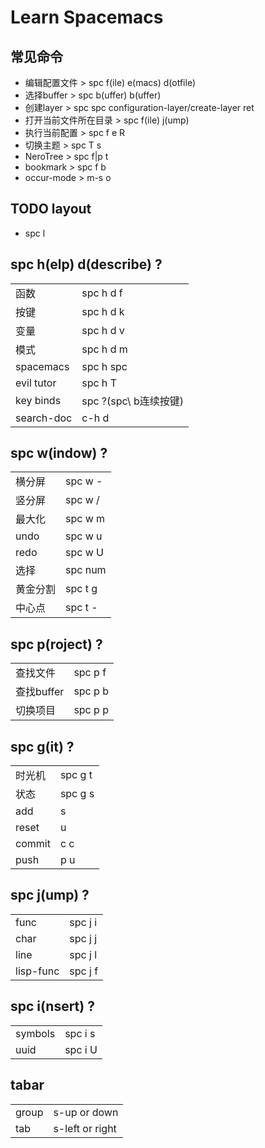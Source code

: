 * Learn Spacemacs
** 常见命令
   - 编辑配置文件 > spc f(ile) e(macs) d(otfile)
   - 选择buffer > spc b(uffer) b(uffer)
   - 创建layer > spc spc configuration-layer/create-layer ret
   - 打开当前文件所在目录 > spc f(ile) j(ump)
   - 执行当前配置 > spc f e R
   - 切换主题 > spc T s
   - NeroTree > spc f|p t
   - bookmark > spc f b
   - occur-mode > m-s o
** TODO layout

   - spc l
** spc h(elp) d(describe) ?
   | 函数       | spc h d f             |
   | 按键       | spc h d k             |
   | 变量       | spc h d v             |
   | 模式       | spc h d m             |
   | spacemacs  | spc h spc             |
   | evil tutor | spc h T               |
   | key binds  | spc ?(spc\ b连续按键) |
   | search-doc | c-h d                 |

** spc w(indow) ?
   | 横分屏   | spc w - |
   | 竖分屏   | spc w / |
   | 最大化   | spc w m |
   | undo     | spc w u |
   | redo     | spc w U |
   | 选择     | spc num |
   | 黄金分割 | spc t g |
   | 中心点   | spc t - |

** spc p(roject) ?
   | 查找文件   | spc p f |
   | 查找buffer | spc p b |
   | 切换项目   | spc p p |

** spc g(it) ?
   | 时光机 | spc g t |
   | 状态   | spc g s |
   | add    | s       |
   | reset  | u       |
   | commit | c c     |
   | push   | p u     |

** spc j(ump) ?
   | func      | spc j i |
   | char      | spc j j |
   | line      | spc j l |
   | lisp-func | spc j f |

** spc i(nsert) ?
   | symbols | spc i s |
   | uuid    | spc i U |

** tabar
   | group | s-up or down    |
   | tab   | s-left or right |

